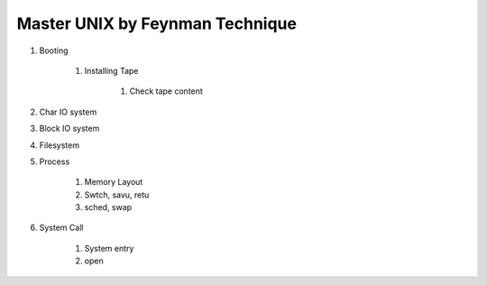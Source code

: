 ================================
Master UNIX by Feynman Technique
================================

#. Booting

    #. Installing Tape

        #. Check tape content

#. Char IO system
#. Block IO system
#. Filesystem
#. Process

    #. Memory Layout
    #. Swtch, savu, retu
    #. sched, swap 

#. System Call

    #. System entry
    #. open